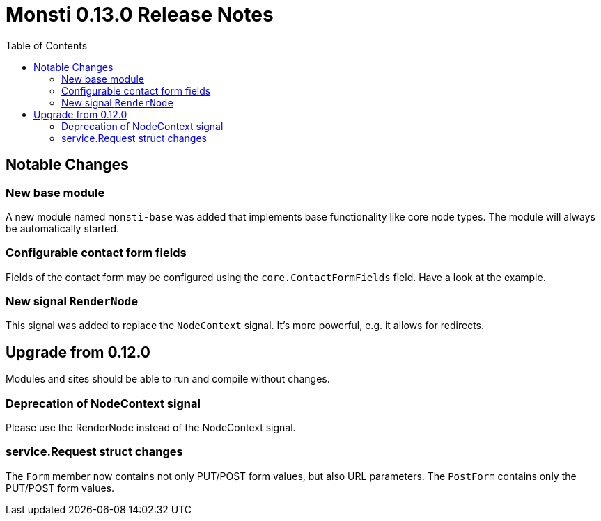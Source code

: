 = Monsti 0.13.0 Release Notes
:imagesdir: static/img
:data-uri:
:icons:
:toc:
:homepage: http://www.monsti.org

== Notable Changes

=== New base module

A new module named `monsti-base` was added that implements base
functionality like core node types. The module will always be
automatically started.

=== Configurable contact form fields

Fields of the contact form may be configured using the
`core.ContactFormFields` field. Have a look at the example.

=== New signal `RenderNode`

This signal was added to replace the `NodeContext` signal. It's more
powerful, e.g. it allows for redirects.

== Upgrade from 0.12.0

Modules and sites should be able to run and compile without changes.

=== Deprecation of NodeContext signal

Please use the RenderNode instead of the NodeContext signal.

=== service.Request struct changes

The `Form` member now contains not only PUT/POST form values, but also
URL parameters. The `PostForm` contains only the PUT/POST form
values.
